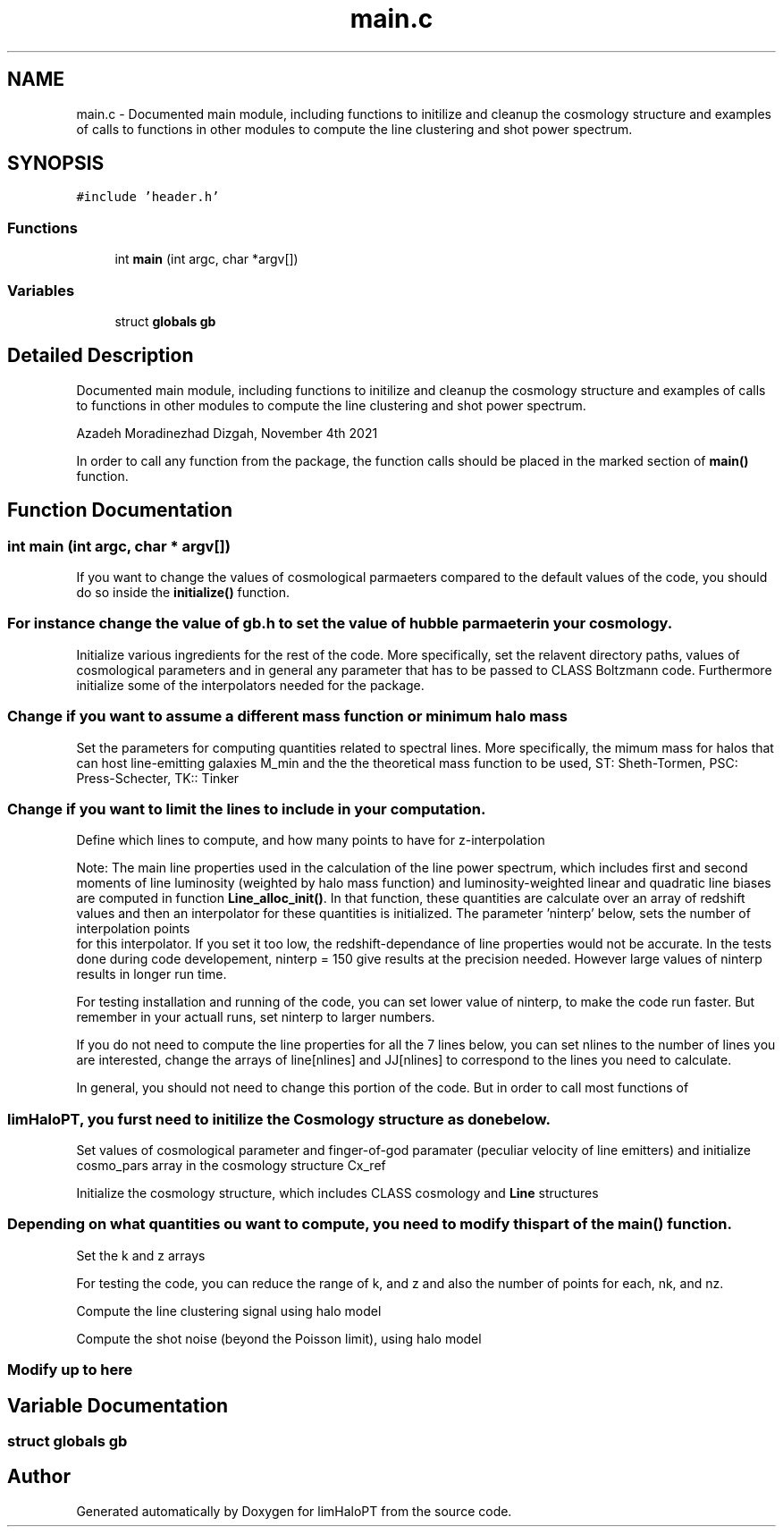.TH "main.c" 3 "Mon Apr 4 2022" "Version 1.0.0" "limHaloPT" \" -*- nroff -*-
.ad l
.nh
.SH NAME
main.c \- Documented main module, including functions to initilize and cleanup the cosmology structure and examples of calls to functions in other modules to compute the line clustering and shot power spectrum\&.  

.SH SYNOPSIS
.br
.PP
\fC#include 'header\&.h'\fP
.br

.SS "Functions"

.in +1c
.ti -1c
.RI "int \fBmain\fP (int argc, char *argv[])"
.br
.in -1c
.SS "Variables"

.in +1c
.ti -1c
.RI "struct \fBglobals\fP \fBgb\fP"
.br
.in -1c
.SH "Detailed Description"
.PP 
Documented main module, including functions to initilize and cleanup the cosmology structure and examples of calls to functions in other modules to compute the line clustering and shot power spectrum\&. 

Azadeh Moradinezhad Dizgah, November 4th 2021
.PP
In order to call any function from the package, the function calls should be placed in the marked section of \fBmain()\fP function\&. 
.SH "Function Documentation"
.PP 
.SS "int main (int argc, char * argv[])"

.PP
 If you want to change the values of cosmological parmaeters compared to the default values of the code, you should do so inside the \fBinitialize()\fP function\&. 
.SS "For instance change the value of gb\&.h to set the value of hubble parmaeter in your cosmology\&."
Initialize various ingredients for the rest of the code\&. More specifically, set the relavent directory paths, values of cosmological parameters and in general any parameter that has to be passed to CLASS Boltzmann code\&. Furthermore initialize some of the interpolators needed for the package\&.
.PP
.PP
 
.SS "Change if you want to assume a different mass function or minimum halo mass"
Set the parameters for computing quantities related to spectral lines\&. More specifically, the mimum mass for halos that can host line-emitting galaxies M_min and the the theoretical mass function to be used, ST: Sheth-Tormen, PSC: Press-Schecter, TK:: Tinker
.PP
.PP
 
.SS "Change if you want to limit the lines to include in your computation\&."
Define which lines to compute, and how many points to have for z-interpolation
.PP
Note: The main line properties used in the calculation of the line power spectrum, which includes first and second moments of line luminosity (weighted by halo mass function) and luminosity-weighted linear and quadratic line biases are computed in function \fBLine_alloc_init()\fP\&. In that function, these quantities are calculate over an array of redshift values and then an interpolator for these quantities is initialized\&. The parameter 'ninterp' below, sets the number of interpolation points 
.br
 for this interpolator\&. If you set it too low, the redshift-dependance of line properties would not be accurate\&. In the tests done during code developement, ninterp = 150 give results at the precision needed\&. However large values of ninterp results in longer run time\&.
.PP
For testing installation and running of the code, you can set lower value of ninterp, to make the code run faster\&. But remember in your actuall runs, set ninterp to larger numbers\&.
.PP
If you do not need to compute the line properties for all the 7 lines below, you can set nlines to the number of lines you are interested, change the arrays of line[nlines] and JJ[nlines] to correspond to the lines you need to calculate\&.
.PP
.PP
 In general, you should not need to change this portion of the code\&. But in order to call most functions of 
.SS "limHaloPT, you furst need to initilize the Cosmology structure as done below\&."
Set values of cosmological parameter and finger-of-god paramater (peculiar velocity of line emitters) and initialize cosmo_pars array in the cosmology structure Cx_ref
.PP
Initialize the cosmology structure, which includes CLASS cosmology and \fBLine\fP structures
.PP
.PP
 
.SS "Depending on what quantities ou want to compute, you need to modify this part of the main() function\&."
Set the k and z arrays
.PP
For testing the code, you can reduce the range of k, and z and also the number of points for each, nk, and nz\&.
.PP
Compute the line clustering signal using halo model
.PP
Compute the shot noise (beyond the Poisson limit), using halo model
.PP
.PP
 
.SS "Modify up to here"

.SH "Variable Documentation"
.PP 
.SS "struct \fBglobals\fP gb"

.SH "Author"
.PP 
Generated automatically by Doxygen for limHaloPT from the source code\&.

